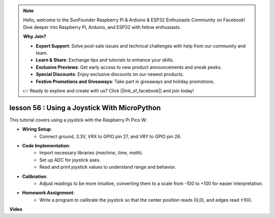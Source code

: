 .. note::

    Hello, welcome to the SunFounder Raspberry Pi & Arduino & ESP32 Enthusiasts Community on Facebook! Dive deeper into Raspberry Pi, Arduino, and ESP32 with fellow enthusiasts.

    **Why Join?**

    - **Expert Support**: Solve post-sale issues and technical challenges with help from our community and team.
    - **Learn & Share**: Exchange tips and tutorials to enhance your skills.
    - **Exclusive Previews**: Get early access to new product announcements and sneak peeks.
    - **Special Discounts**: Enjoy exclusive discounts on our newest products.
    - **Festive Promotions and Giveaways**: Take part in giveaways and holiday promotions.

    👉 Ready to explore and create with us? Click [|link_sf_facebook|] and join today!

lesson 56 : Using a Joystick With MicroPython
=============================================================================

This tutorial covers using a joystick with the Raspberry Pi Pico W:

* **Wiring Setup**:
   - Connect ground, 3.3V, VRX to GPIO pin 27, and VRY to GPIO pin 26.
* **Code Implementation**:
   - Import necessary libraries (`machine`, `time`, `math`).
   - Set up ADC for joystick axes.
   - Read and print joystick values to understand range and behavior.
* **Calibration**:
   - Adjust readings to be more intuitive, converting them to a scale from -100 to +100 for easier interpretation.
* **Homework Assignment**:
   - Write a program to calibrate the joystick so that the center position reads (0,0), and edges read ±100.

**Video**

.. raw:: html

    <iframe width="700" height="500" src="https://www.youtube.com/embed/0W8XSJhGux0?si=DO3JL-oMiMfbXF_e" title="YouTube video player" frameborder="0" allow="accelerometer; autoplay; clipboard-write; encrypted-media; gyroscope; picture-in-picture; web-share" allowfullscreen></iframe>
